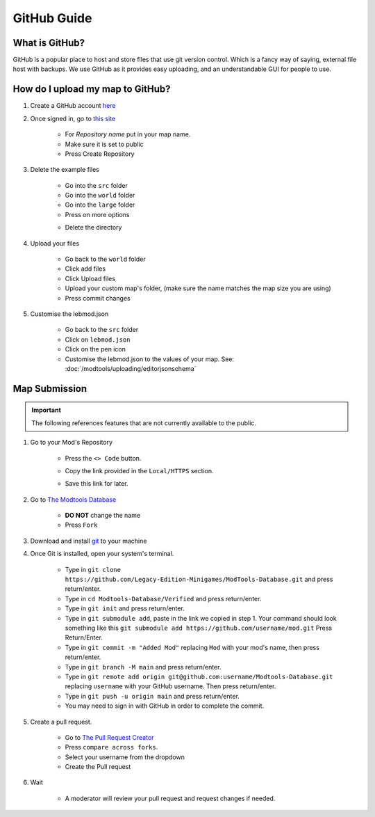 GitHub Guide
===========================
.. meta::
   :description lang=en: What is GitHub, How do I use it?


What is GitHub?
^^^^^^^^^^^^^^^
GitHub is a popular place to host and store files that use
git version control. Which is a fancy way of saying, external file host with backups.
We use GitHub as it provides easy uploading, and an understandable GUI for people to use.

How do I upload my map to GitHub?
^^^^^^^^^^^^^^^^^^^^^^^^^^^^^^^^^

1. Create a GitHub account `here <https://github.com/signup>`_

2. Once signed in, go to `this site <https://github.com/new?template_name=Example-LEM-Mod&template_owner=Legacy-Edition-Minigames>`_

    * For `Repository name` put in your map name.
    * Make sure it is set to public
    * Press Create Repository

3. Delete the example files

    * Go into the ``src`` folder
    * Go into the ``world`` folder
    * Go into the ``large`` folder
    * Press on more options

    .. image:: /images/editor/github/moreoptions.png

    * Delete the directory

4. Upload your files 

    * Go back to the ``world`` folder
    * Click add files
    * Click Upload files
    * Upload your custom map's folder, (make sure the name matches the map size you are using)
    * Press commit changes

5. Customise the lebmod.json

    * Go back to the ``src`` folder
    * Click on ``lebmod.json``
    * Click on the pen icon
    * Customise the lebmod.json to the values of your map. See: :doc:`/modtools/uploading/editorjsonschema`



Map Submission
^^^^^^^^^^^^^^

.. important::
    The following references features that are not currently available to the public.

1. Go to your Mod's Repository

    * Press the ``<> Code`` button.

    .. image:: /images/editor/github/code.png

    * Copy the link provided in the ``Local/HTTPS`` section.

    .. image:: /images/editor/github/copy.png

    * Save this link for later.


2. Go to `The Modtools Database <https://github.com/Legacy-Edition-Minigames/ModTools-Database/fork>`_

    * **DO NOT** change the name
    * Press ``Fork``

3. Download and install `git <https://git-scm.com/download/>`_ to your machine 

4. Once Git is installed, open your system's terminal.

    * Type in ``git clone https://github.com/Legacy-Edition-Minigames/ModTools-Database.git`` and press return/enter.
    * Type in ``cd Modtools-Database/Verified`` and press return/enter.
    * Type in ``git init`` and press return/enter.
    * Type in ``git submodule add``, paste in the link we copied in step 1. Your command should look something like this ``git submodule add https://github.com/username/mod.git`` Press Return/Enter.
    * Type in ``git commit -m "Added Mod"`` replacing ``Mod`` with your mod's name, then press return/enter.
    * Type in ``git branch -M main`` and press return/enter.
    * Type in ``git remote add origin git@github.com:username/Modtools-Database.git`` replacing ``username`` with your GitHub username. Then press return/enter.
    * Type in ``git push -u origin main`` and press return/enter.
    * You may need to sign in with GitHub in order to complete the commit.

5. Create a pull request.

    * Go to `The Pull Request Creator <https://github.com/Legacy-Edition-Minigames/ModTools-Database/compare>`_
    * Press ``compare across forks``.
    * Select your username from the dropdown
    * Create the Pull request

6. Wait

    * A moderator will review your pull request and request changes if needed.
